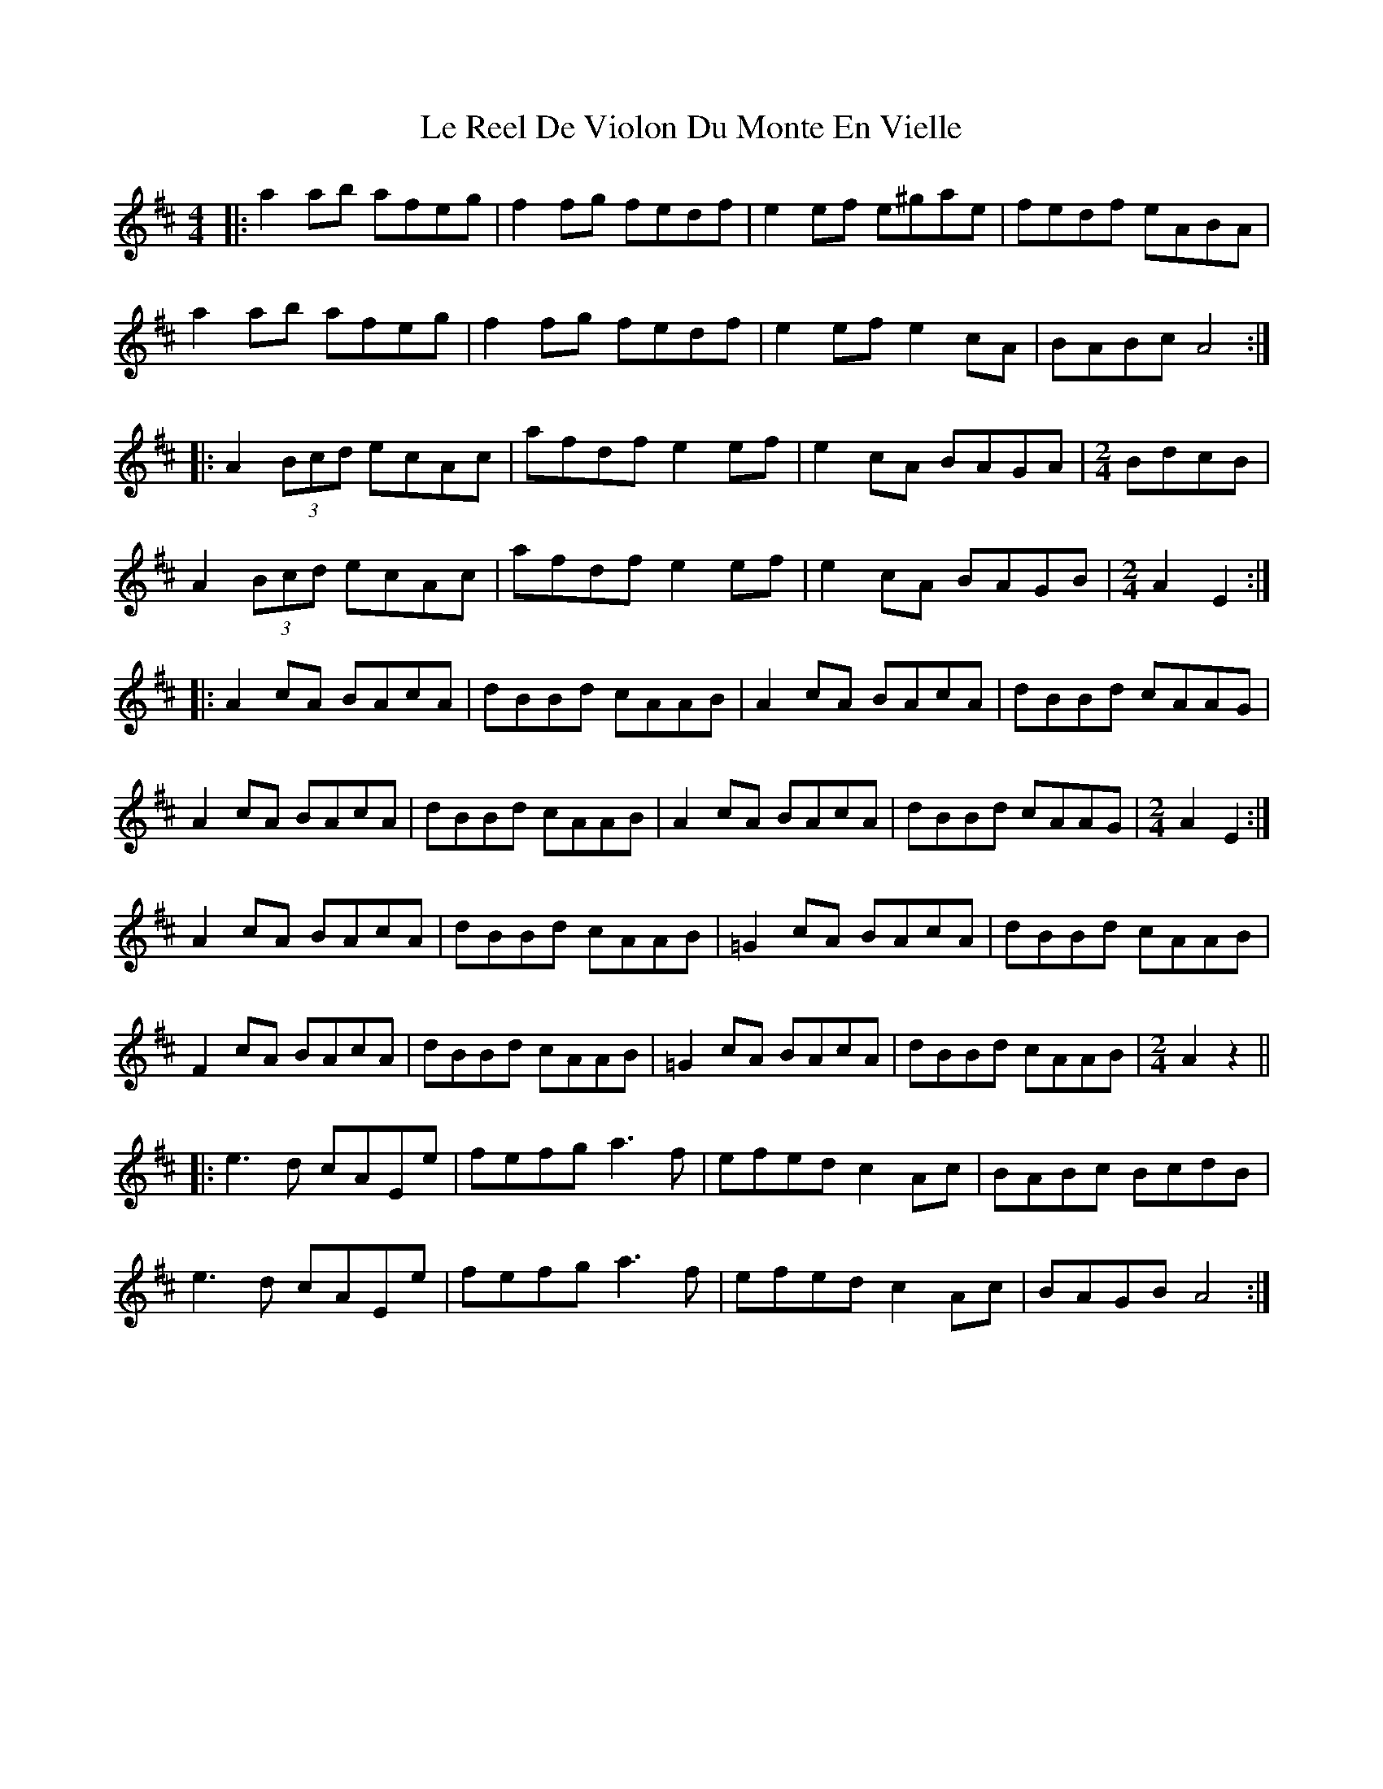 X: 23179
T: Le Reel De Violon Du Monte En Vielle
R: reel
M: 4/4
K: Amixolydian
|:a2ab afeg|f2fg fedf|e2ef e^gae|fedf eABA|
a2ab afeg|f2fg fedf|e2ef e2cA|BABc A4:|
|:A2 (3Bcd ecAc|afdf e2ef|e2cA BAGA|[M:2/4]BdcB|
A2 (3Bcd ecAc|afdf e2ef|e2cA BAGB|[M:2/4]A2E2:|
|:A2cA BAcA|dBBd cAAB|A2cA BAcA|dBBd cAAG|
A2cA BAcA|dBBd cAAB|A2cA BAcA|dBBd cAAG|[M:2/4]A2E2:|
A2cA BAcA|dBBd cAAB|=G2cA BAcA|dBBd cAAB|
F2cA BAcA|dBBd cAAB|=G2cA BAcA|dBBd cAAB|[M:2/4]A2z2||
|:e3d cAEe|fefg a3f|efed c2Ac|BABc BcdB|
e3d cAEe|fefg a3f|efed c2Ac|BAGB A4:|


